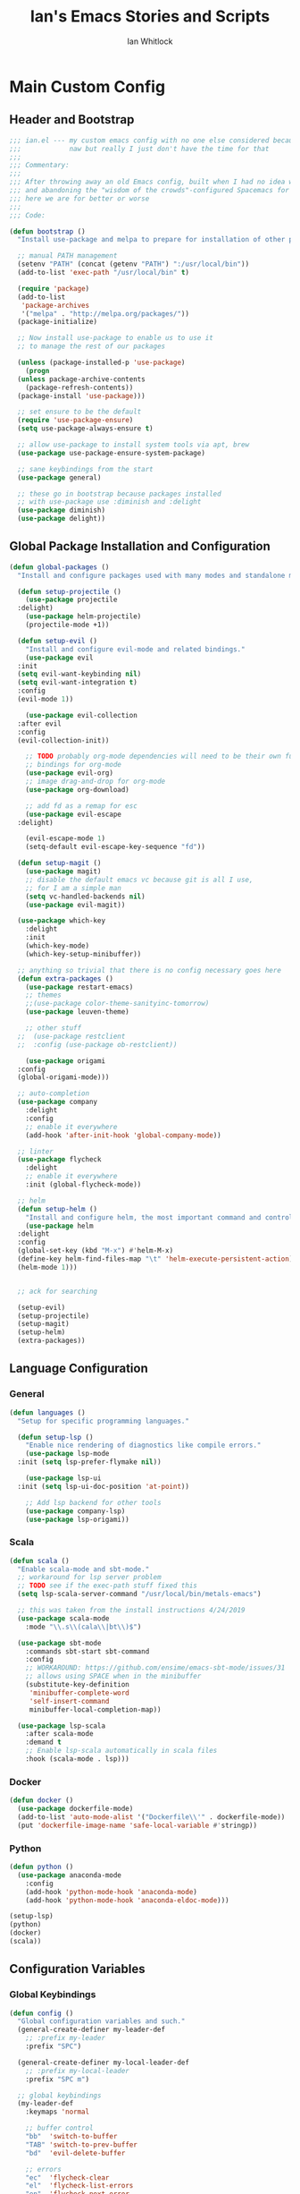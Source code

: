#+TITLE: Ian's Emacs Stories and Scripts
#+AUTHOR: Ian Whitlock
* Main Custom Config
:properties:
:header-args: :tangle yes :comments link :noweb yes
:end:
** Header and Bootstrap
#+BEGIN_SRC emacs-lisp
  ;;; ian.el --- my custom emacs config with no one else considered because fuck you
  ;;;            naw but really I just don't have the time for that
  ;;;
  ;;; Commentary:
  ;;;
  ;;; After throwing away an old Emacs config, built when I had no idea what I was doing
  ;;; and abandoning the "wisdom of the crowds"-configured Spacemacs for better control
  ;;; here we are for better or worse
  ;;;
  ;;; Code:

  (defun bootstrap ()
    "Install use-package and melpa to prepare for installation of other packages."

    ;; manual PATH management
    (setenv "PATH" (concat (getenv "PATH") ":/usr/local/bin"))
    (add-to-list 'exec-path "/usr/local/bin" t)

    (require 'package)
    (add-to-list
     'package-archives
     '("melpa" . "http://melpa.org/packages/"))
    (package-initialize)

    ;; Now install use-package to enable us to use it
    ;; to manage the rest of our packages

    (unless (package-installed-p 'use-package)
      (progn
	(unless package-archive-contents
	  (package-refresh-contents))
	(package-install 'use-package)))

    ;; set ensure to be the default
    (require 'use-package-ensure)
    (setq use-package-always-ensure t)

    ;; allow use-package to install system tools via apt, brew
    (use-package use-package-ensure-system-package)

    ;; sane keybindings from the start
    (use-package general)

    ;; these go in bootstrap because packages installed
    ;; with use-package use :diminish and :delight
    (use-package diminish)
    (use-package delight))
#+END_SRC

** Global Package Installation and Configuration
#+BEGIN_SRC emacs-lisp
  (defun global-packages ()
    "Install and configure packages used with many modes and standalone modes and applications."

    (defun setup-projectile ()
      (use-package projectile
	:delight)
      (use-package helm-projectile)
      (projectile-mode +1))

    (defun setup-evil ()
      "Install and configure evil-mode and related bindings."
      (use-package evil
	:init
	(setq evil-want-keybinding nil)
	(setq evil-want-integration t)
	:config
	(evil-mode 1))

      (use-package evil-collection
	:after evil
	:config
	(evil-collection-init))

      ;; TODO probably org-mode dependencies will need to be their own function
      ;; bindings for org-mode
      (use-package evil-org)
      ;; image drag-and-drop for org-mode
      (use-package org-download)

      ;; add fd as a remap for esc
      (use-package evil-escape
	:delight)

      (evil-escape-mode 1)
      (setq-default evil-escape-key-sequence "fd"))

    (defun setup-magit ()
      (use-package magit)
      ;; disable the default emacs vc because git is all I use,
      ;; for I am a simple man
      (setq vc-handled-backends nil)
      (use-package evil-magit))

    (use-package which-key
      :delight
      :init
      (which-key-mode)
      (which-key-setup-minibuffer))

    ;; anything so trivial that there is no config necessary goes here
    (defun extra-packages ()
      (use-package restart-emacs)
      ;; themes
      ;;(use-package color-theme-sanityinc-tomorrow)
      (use-package leuven-theme)

      ;; other stuff
    ;;  (use-package restclient
    ;;  :config (use-package ob-restclient))

      (use-package origami
	:config
	(global-origami-mode)))

    ;; auto-completion
    (use-package company
      :delight
      :config
      ;; enable it everywhere
      (add-hook 'after-init-hook 'global-company-mode))

    ;; linter
    (use-package flycheck
      :delight
      ;; enable it everywhere
      :init (global-flycheck-mode))

    ;; helm
    (defun setup-helm ()
      "Install and configure helm, the most important command and control center"
      (use-package helm
	:delight
	:config
	(global-set-key (kbd "M-x") #'helm-M-x)
	(define-key helm-find-files-map "\t" 'helm-execute-persistent-action)
	(helm-mode 1)))


    ;; ack for searching

    (setup-evil)
    (setup-projectile)
    (setup-magit)
    (setup-helm)
    (extra-packages))
#+END_SRC
** Language Configuration
*** General
#+BEGIN_SRC emacs-lisp
  (defun languages ()
    "Setup for specific programming languages."

    (defun setup-lsp ()
      "Enable nice rendering of diagnostics like compile errors."
      (use-package lsp-mode
	:init (setq lsp-prefer-flymake nil))

      (use-package lsp-ui
	:init (setq lsp-ui-doc-position 'at-point))

      ;; Add lsp backend for other tools
      (use-package company-lsp)
      (use-package lsp-origami))
#+END_SRC
*** Scala
#+BEGIN_SRC emacs-lisp
  (defun scala ()
    "Enable scala-mode and sbt-mode."
    ;; workaround for lsp server problem
    ;; TODO see if the exec-path stuff fixed this
    (setq lsp-scala-server-command "/usr/local/bin/metals-emacs")

    ;; this was taken from the install instructions 4/24/2019
    (use-package scala-mode
      :mode "\\.s\\(cala\\|bt\\)$")

    (use-package sbt-mode
      :commands sbt-start sbt-command
      :config
      ;; WORKAROUND: https://github.com/ensime/emacs-sbt-mode/issues/31
      ;; allows using SPACE when in the minibuffer
      (substitute-key-definition
       'minibuffer-complete-word
       'self-insert-command
       minibuffer-local-completion-map))

    (use-package lsp-scala
      :after scala-mode
      :demand t
      ;; Enable lsp-scala automatically in scala files
      :hook (scala-mode . lsp)))
#+END_SRC
*** Docker
#+BEGIN_SRC emacs-lisp
  (defun docker ()
    (use-package dockerfile-mode)
    (add-to-list 'auto-mode-alist '("Dockerfile\\'" . dockerfile-mode))
    (put 'dockerfile-image-name 'safe-local-variable #'stringp))
#+END_SRC

*** Python
#+BEGIN_SRC emacs-lisp
  (defun python ()
    (use-package anaconda-mode
      :config
      (add-hook 'python-mode-hook 'anaconda-mode)
      (add-hook 'python-mode-hook 'anaconda-eldoc-mode)))

  (setup-lsp)
  (python)
  (docker)
  (scala))
#+END_SRC

** Configuration Variables
*** Global Keybindings
#+BEGIN_SRC emacs-lisp
  (defun config ()
    "Global configuration variables and such."
    (general-create-definer my-leader-def
      ;; :prefix my-leader
      :prefix "SPC")

    (general-create-definer my-local-leader-def
      ;; :prefix my-local-leader
      :prefix "SPC m")

    ;; global keybindings
    (my-leader-def
      :keymaps 'normal

      ;; buffer control
      "bb"	'switch-to-buffer
      "TAB"	'switch-to-prev-buffer
      "bd"	'evil-delete-buffer

      ;; errors
      "ec"	'flycheck-clear
      "el"	'flycheck-list-errors
      "en"	'flycheck-next-error
      "ep"	'flycheck-previous-error

      ;; hmm
      "ff"	'helm-find-files
      "fed"	'(lambda () (interactive)
		     (find-file "~/.emacs.d/ian.org"))

      "feD"	'(lambda () (interactive)
		     (find-file-other-frame "~/.emacs.d/ian.org"))
      "feR"	'(lambda () (interactive)
		     (org-babel-tangle "~/.emacs.d/ian.org")
		     (byte-compile-file "~/.emacs.d/ian.el"))

      ;; git
      "gb"	'magit-blame
      "gs"	'magit-status
      "gg"	'magit
      "gd"	'magit-diff

      ;; bookmarks (j for jump)
      "jj"	'bookmark-jump
      "js"	'bookmark-set
      "jo"      'org-babel-tangle-jump-to-org

      ;; projectile
      "p"	'projectile-command-map
      "pf"	'helm-projectile-find-file
      "sp"	'helm-projectile-ack

      ;; quitting
      "qq"	'save-buffers-kill-terminal
      "qr"	'restart-emacs

      ;; simple toggles
      "tn"	'linum-mode

      ;; window control
      "w-"	'split-window-below
      "w/"	'split-window-right
      "wj"	(lambda () (interactive)
		    (select-window (window-in-direction 'below)))
      "wk"	(lambda () (interactive)
		    (select-window (window-in-direction 'above)))
      "wh"	(lambda () (interactive)
		    (select-window (window-in-direction 'left)))
      "wl"	(lambda () (interactive)
		    (select-window (window-in-direction 'right)))
      "wd"	'delete-window
      "wD"	'delete-other-windows
      "wo"	'other-window

      ";"       'comment-line

      "SPC"	'helm-M-x
      )
    #+END_SRC
*** Local Keybindings
#+BEGIN_SRC emacs-lisp
  (my-local-leader-def 'normal emacs-lisp-mode-map
    "e" 'eval-last-sexp)

  (my-local-leader-def
    :states 'normal
    :keymaps 'org-mode-map
    "y" 'org-store-link
    "p" 'org-insert-link
    "x" 'org-babel-execute-src-block
    "e" 'org-edit-src-code)
#+END_SRC
*** Org Mode Settings
#+BEGIN_SRC emacs-lisp
  ;; Fontify the whole line for headings (with a background color).
  (setq org-fontify-whole-heading-line t)

  ;; disable the weird default editing window layout in org-mode
  ;; instead, just replace the current window with the editing one..
  (setq org-src-window-setup 'current-window)

  ;; indent and wrap long lines in Org
  (add-hook 'org-mode-hook 'org-indent-mode)
  (add-hook 'org-mode-hook 'visual-line-mode)


  ;; enable execution of languages from Babel
  (org-babel-do-load-languages 'org-babel-load-languages
			       '(
				 (shell . t)
				 )
			       )
#+END_SRC

*** Misc Settings
#+BEGIN_SRC emacs-lisp
  ;; backups to /tmp
    (setq backup-directory-alist `(("." . "/tmp/.emacs-saves")))
    (setq backup-by-copying t)

    ;; load the best theme, leuven
    (load-theme 'leuven t)

    (diminish 'eldoc-mode)
    (diminish 'undo-tree-mode)
    (diminish 'auto-revert-mode)

    ;; less annoying bell (from emacs wiki)
    ;; flashes the modeline foreground
    (setq ring-bell-function
	  (lambda ()
	    (let ((orig-fg (face-foreground 'mode-line)))
	      ;; change the flash color here
	      ;; overrides themes :P
	      ;; guess that's one way to do it
	      (set-face-foreground 'mode-line "#F2804F")
	      (run-with-idle-timer 0.1 nil
				   (lambda (fg) (set-face-foreground 'mode-line fg))
				   orig-fg))))

    ;; easily take gifs (if byzanz-record is available.. might only work in Linux? not tested)
    (defun gif-this-frame (duration)
      (interactive "sDuration: ")
      (start-process "emacs-to-gif" nil
		     "byzanz-record"
		     "-d" duration
		     "-w" (number-to-string (+ 5 (frame-pixel-width)))
		     "-h" (number-to-string (+ 50 (frame-pixel-height)))
		     "-x" (number-to-string (frame-parameter nil 'left))
		     "-y" (number-to-string (+ (frame-parameter nil 'top) 10))
		     (concat "~/emacs_gifs/" (format-time-string "%Y-%m-%dT%T") ".gif")))

    ;; remove extraneous window chrome
    (when (fboundp 'menu-bar-mode) (menu-bar-mode -1))
    (when (fboundp 'tool-bar-mode) (tool-bar-mode -1))
    (scroll-bar-mode -1))

  (defun main()
    "Initialize everything!"
    (bootstrap)
    (global-packages)
    (languages)
    (config))

  (provide '~/.emacs.d/ian.el)
       ;;; ian.el ends here
#+END_SRC

* Init file
:properties:
:header-args: :tangle ~/.emacs.d/init.el :comments link
:end:
#+BEGIN_SRC emacs-lisp :tangle ~/.emacs.d/init.el
  ;;; init --- the Emacs entrypoint
  ;;; Commentary:
  ;;;
  ;;; Just load my customizations and execute -- org-mode bootstrap from 
  ;;; https://orgmode.org/worg/org-contrib/babel/intro.html#literate-emacs-init
  ;;;
  ;;; Code:
  ;; Load up Org Mode and (now included) Org Babel for elisp embedded in Org Mode files
  (setq dotfiles-dir (file-name-directory (or (buffer-file-name) load-file-name)))

  (let* ((org-dir (expand-file-name
                   "lisp" (expand-file-name
                           "org" (expand-file-name
                                  "src" dotfiles-dir))))
         (org-contrib-dir (expand-file-name
                           "lisp" (expand-file-name
                                   "contrib" (expand-file-name
                                              ".." org-dir))))
         (load-path (append (list org-dir org-contrib-dir)
                            (or load-path nil))))
    ;; load up Org-mode and Org-babel
    (require 'org-install)
    (require 'ob-tangle))

  ;; load up all literate org-mode files in this directory
  (mapc #'org-babel-load-file (directory-files dotfiles-dir t "\\.org$"))

  (require '~/.emacs.d/ian.el)
  (main)

  ;; Load automatic and interactive customizations from this computer
  (shell-command "touch ~/.emacs.d/.emacs-custom.el")
  (setq custom-file "~/.emacs.d/.emacs-custom.el")
  (load custom-file)
  (provide 'init)
#+END_SRC
